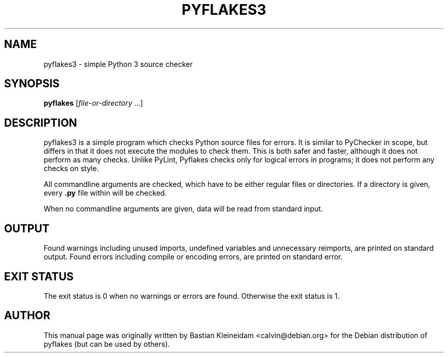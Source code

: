 .TH "PYFLAKES3" "1" "10/01/2007" "" ""
.\" disable hyphenation
.nh
.\" disable justification (adjust text to left margin only)
.ad l
.SH "NAME"
pyflakes3 - simple Python 3 source checker
.SH "SYNOPSIS"
.PP
\fBpyflakes\fR [\fIfile-or-directory\fR ...]
.SH "DESCRIPTION"
pyflakes3 is a simple program which checks Python source files for errors.
It is similar to PyChecker in scope, but differs in that it does not
execute the modules to check them. This is both safer and faster, although
it does not perform as many checks. Unlike PyLint, Pyflakes checks only
for logical errors in programs; it does not perform any checks on style.
.sp
All commandline arguments are checked, which have to be either regular files
or directories. If a directory is given, every \fB.py\fR file within
will be checked.
.sp
When no commandline arguments are given, data will be read from standard input.
.SH "OUTPUT"
Found warnings including unused imports, undefined variables
and unnecessary reimports, are printed on standard output.
Found errors including compile or encoding errors, are printed
on standard error.
.SH "EXIT STATUS"
The exit status is 0 when no warnings or errors are found. Otherwise the exit
status is 1.
.SH "AUTHOR"
This manual page was originally written by Bastian Kleineidam <calvin@debian\.org>
for the Debian distribution of pyflakes (but can be used by others)\.
